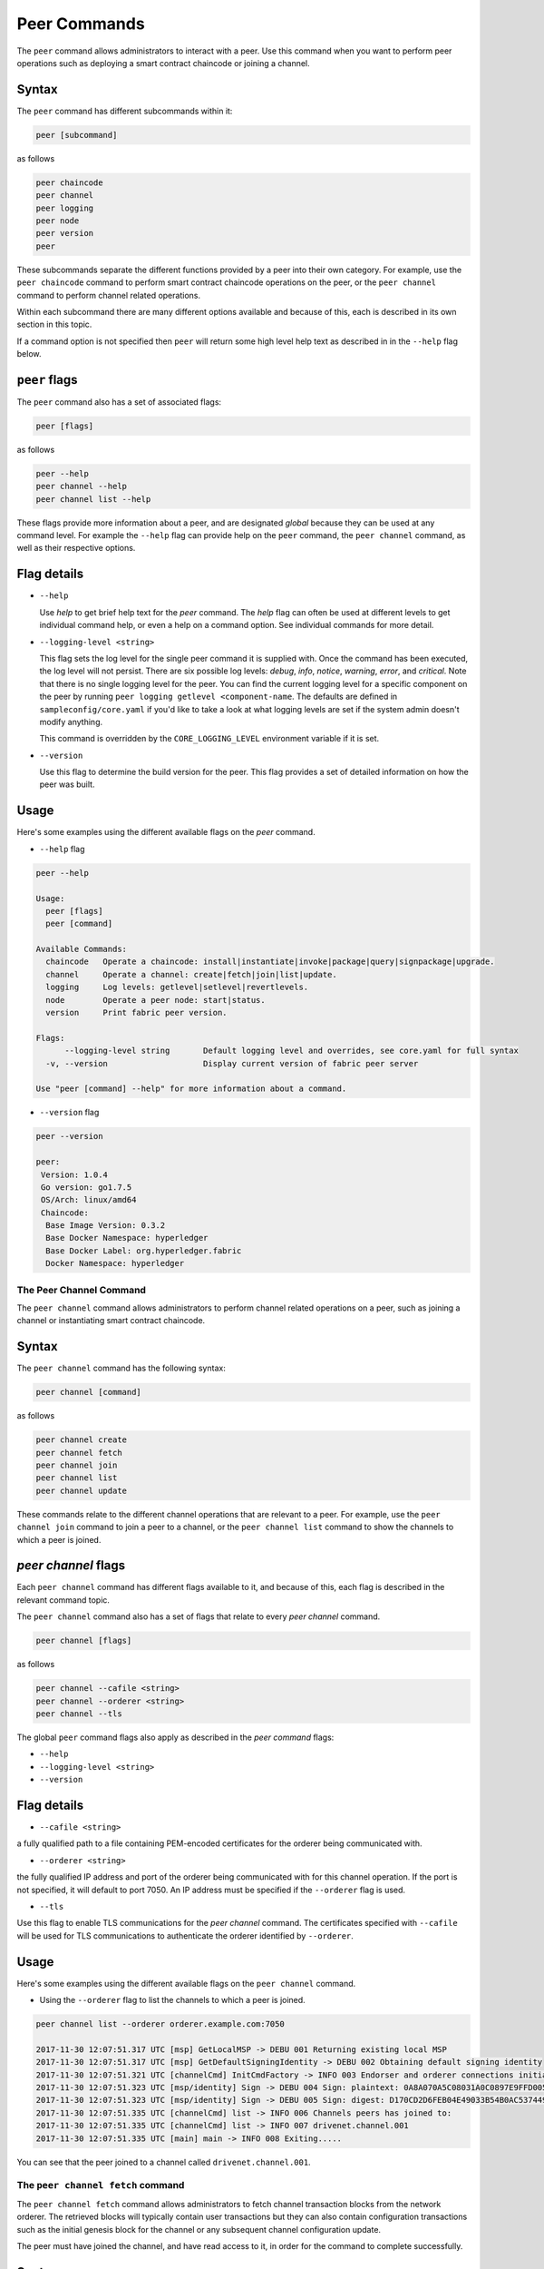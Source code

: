 Peer Commands
=============

The ``peer`` command allows administrators to interact with a peer. Use this
command when you want to perform peer operations such as deploying a smart
contract chaincode or joining a channel.

Syntax
^^^^^^

The ``peer`` command has different subcommands within it:

.. code:: bash

  peer [subcommand]

as follows

.. code:: bash

  peer chaincode
  peer channel
  peer logging
  peer node
  peer version
  peer

These subcommands separate the different functions provided by a peer into their
own category. For example, use the ``peer chaincode`` command to perform smart
contract chaincode operations on the peer, or the ``peer channel`` command to
perform channel related operations.

Within each subcommand there are many different options available and because of
this, each is described in its own section in this topic.

If a command option is not specified then ``peer`` will return some high level
help text as described in in the ``--help`` flag below.

``peer`` flags
^^^^^^^^^^^^

The ``peer`` command also has a set of associated flags:

.. code:: bash

  peer [flags]

as follows

.. code:: bash

  peer --help
  peer channel --help
  peer channel list --help

These flags provide more information about a peer, and are designated *global*
because they can be used at any command level. For example the ``--help`` flag can
provide help on the ``peer`` command, the ``peer channel`` command, as well as their
respective options.

Flag details
^^^^^^^^^^^^

* ``--help``

  Use `help` to get brief help text for the `peer` command. The `help` flag can
  often be used at different levels to get individual command help, or even a
  help on a command option. See individual commands for more detail.

* ``--logging-level <string>``

  This flag sets the log level for the single peer command it is supplied with.
  Once the command has been executed, the log level will not persist. There are
  six possible log levels: `debug`, `info`, `notice`, `warning`, `error`, and
  `critical`. Note that there is no single logging level for the peer. You can
  find the current logging level for a specific component on the peer by running
  ``peer logging getlevel <component-name``. The defaults are defined in
  ``sampleconfig/core.yaml`` if you'd like to take a look at what logging levels are
  set if the system admin doesn't modify anything.

  This command is overridden by the ``CORE_LOGGING_LEVEL`` environment variable if
  it is set.

* ``--version``

  Use this flag to determine the build version for the peer.  This flag provides
  a set of detailed information on how the peer was built.

Usage
^^^^^

Here's some examples using the different available flags on the `peer` command.

* ``--help`` flag

.. code:: bash

  peer --help

  Usage:
    peer [flags]
    peer [command]

  Available Commands:
    chaincode   Operate a chaincode: install|instantiate|invoke|package|query|signpackage|upgrade.
    channel     Operate a channel: create|fetch|join|list|update.
    logging     Log levels: getlevel|setlevel|revertlevels.
    node        Operate a peer node: start|status.
    version     Print fabric peer version.

  Flags:
        --logging-level string       Default logging level and overrides, see core.yaml for full syntax
    -v, --version                    Display current version of fabric peer server

  Use "peer [command] --help" for more information about a command.


* ``--version`` flag

.. code:: bash

  peer --version

  peer:
   Version: 1.0.4
   Go version: go1.7.5
   OS/Arch: linux/amd64
   Chaincode:
    Base Image Version: 0.3.2
    Base Docker Namespace: hyperledger
    Base Docker Label: org.hyperledger.fabric
    Docker Namespace: hyperledger

The Peer Channel Command
------------------------

The ``peer channel`` command allows administrators to perform channel related
operations on a peer, such as joining a channel or instantiating smart contract
chaincode.

Syntax
^^^^^^

The ``peer channel`` command has the following syntax:

.. code:: bash

  peer channel [command]

as follows

.. code:: bash

  peer channel create
  peer channel fetch
  peer channel join
  peer channel list
  peer channel update

These commands relate to the different channel operations that are relevant to a
peer. For example, use the ``peer channel join`` command to join a peer to a
channel, or the ``peer channel list`` command to show the channels to which a peer
is joined.

`peer channel` flags
^^^^^^^^^^^^^^^^^^^^

Each ``peer channel`` command has different flags available to it, and because of
this, each flag is described in the relevant command topic.

The ``peer channel`` command also has a set of flags that relate to every
`peer channel` command.

.. code:: bash

  peer channel [flags]

as follows

.. code:: bash

  peer channel --cafile <string>
  peer channel --orderer <string>
  peer channel --tls

The global ``peer`` command flags also apply as described in the `peer command`
flags:

* ``--help``
* ``--logging-level <string>``
* ``--version``

Flag details
^^^^^^^^^^^^

* ``--cafile <string>``

a fully qualified path to a file containing PEM-encoded certificates for the
orderer being communicated with.

* ``--orderer <string>``

the fully qualified IP address and port of the orderer being communicated with
for this channel operation.  If the port is not specified, it will default to
port 7050. An IP address must be specified if the ``--orderer`` flag is used.

* ``--tls``

Use this flag to enable TLS communications for the `peer channel` command. The
certificates specified with ``--cafile`` will be used for TLS communications to
authenticate the orderer identified by ``--orderer``.

Usage
^^^^^

Here's some examples using the different available flags on the ``peer channel``
command.

* Using the ``--orderer`` flag to list the channels to which a peer is joined.

.. code:: bash

  peer channel list --orderer orderer.example.com:7050

  2017-11-30 12:07:51.317 UTC [msp] GetLocalMSP -> DEBU 001 Returning existing local MSP
  2017-11-30 12:07:51.317 UTC [msp] GetDefaultSigningIdentity -> DEBU 002 Obtaining default signing identity
  2017-11-30 12:07:51.321 UTC [channelCmd] InitCmdFactory -> INFO 003 Endorser and orderer connections initialized
  2017-11-30 12:07:51.323 UTC [msp/identity] Sign -> DEBU 004 Sign: plaintext: 0A8A070A5C08031A0C0897E9FFD00510...631A0D0A0B4765744368616E6E656C73
  2017-11-30 12:07:51.323 UTC [msp/identity] Sign -> DEBU 005 Sign: digest: D170CD2D6FEB04E49033B54B0AC53744991ADAA320C5733074BC5227BD19E863
  2017-11-30 12:07:51.335 UTC [channelCmd] list -> INFO 006 Channels peers has joined to:
  2017-11-30 12:07:51.335 UTC [channelCmd] list -> INFO 007 drivenet.channel.001
  2017-11-30 12:07:51.335 UTC [main] main -> INFO 008 Exiting.....

You can see that the peer joined to a channel called ``drivenet.channel.001``.

The ``peer channel fetch`` command
--------------------------------

The ``peer channel fetch`` command allows administrators to fetch channel
transaction blocks from the network orderer. The retrieved blocks will typically
contain user transactions but they can also contain configuration transactions
such as the initial genesis block for the channel or any subsequent channel
configuration update.

The peer must have joined the channel, and have read access to it, in order for
the command to complete successfully.

Syntax
^^^^^^

The ``peer channel fetch`` command has the following syntax:

.. code:: bash

  peer channel fetch <newest|oldest|config|(block number)> [flags]

where:

* ``newest``

  returns the most recent channel block available to the network orderer. This
  may be a user transaction block or a configuration transaction.

  This option will also return the block number of the most recent transaction.

* ``oldest``

  returns the oldest channel block available to the network orderer. This may be
  a user transaction block or a configuration transaction.

  This option will also return the block number of the oldest available
  transaction.

* ``config``

  returns the most recent channel configuration block available to the network
  orderer. This can only be a configuration transaction.

  This option will also return the block number of the most recent configuration
  transaction.

* ``(block number)``

  returns the specified channel block. This may be a user transaction block or a
  configuration transaction.

  Specifying 0 will result in the genesis block for this channel being returned
  (if it is still available to the network orderer).

``peer channel fetch`` flags
--------------------------

The ``peer channel fetch`` command has the following command specific flags:

Flag details
^^^^^^^^^^^^

  * ``--channelID <string>``

    the name of the channel for which the blocks are to be fetched from the
    network orderer.

  The global ``peer`` command flags also apply as described in the
  ``peer command`` section.

  *  ``--cafile``
  * ``--orderer``
  * ``--tls``

Usage
^^^^^

Output from the ``peer channel fetch`` command is written to a file named
according to the fetch options. It will be one of the following:

  * ``<channelID>_newest.block``
  * ``<channelID>_oldest.block``
  * ``<channelID>_config.block``
  * ``<channelID>_(block number).block``

Here's some examples using the different available flags on the ``peer channel fetch`` command.

  * Using the ``newest`` option to retrieve the most recent channel block.

.. code:: bash

  peer channel fetch newest  -c drivenet.channel.001 --orderer orderer.example.com:7050

    2017-11-30 17:02:56.234 UTC [msp] GetLocalMSP -> DEBU 001 Returning existing local MSP
    2017-11-30 17:02:56.234 UTC [msp] GetDefaultSigningIdentity -> DEBU 002 Obtaining default signing identity
    2017-11-30 17:02:56.237 UTC [channelCmd] InitCmdFactory -> INFO 003 Endorser and orderer connections initialized
    2017-11-30 17:02:56.237 UTC [msp] GetLocalMSP -> DEBU 004 Returning existing local MSP
    2017-11-30 17:02:56.237 UTC [msp] GetDefaultSigningIdentity -> DEBU 005 Obtaining default signing identity
    2017-11-30 17:02:56.240 UTC [msp] GetLocalMSP -> DEBU 006 Returning existing local MSP
    2017-11-30 17:02:56.240 UTC [msp] GetDefaultSigningIdentity -> DEBU 007 Obtaining default signing identity
    2017-11-30 17:02:56.240 UTC [msp/identity] Sign -> DEBU 008 Sign: plaintext: 0AC9060A1B08021A0608C0F380D10522...DC7F80E9BEE612080A020A0012020A00
    2017-11-30 17:02:56.241 UTC [msp/identity] Sign -> DEBU 009 Sign: digest: D3F6C959BCFCD78B5895A466276C181EEA3B54C1CF8E8707238FE3A3D358F769
    2017-11-30 17:02:56.245 UTC [channelCmd] readBlock -> DEBU 00a Received block: 32
    2017-11-30 17:02:56.246 UTC [main] main -> INFO 00b Exiting.....

  ls -alt

    total 276
    drwxr-xr-x 2 root root   4096 Nov 30 16:17 .
    -rw-r--r-- 1 root root  13307 Nov 30 17:02 drivenet.channel.001_newest.block
    drwxr-xr-x 3 root root   4096 Nov 21 13:38 ..

You can see that the retrieved block is number 32.

  * Using the `(block number)` option to retrieve a specific block -- in this
  case, block number 16.

.. code:: bash

    peer channel fetch 16  -c drivenet.channel.001 --orderer orderer.example.com:7050

    2017-11-30 17:08:12.039 UTC [msp] GetLocalMSP -> DEBU 001 Returning existing local MSP
    2017-11-30 17:08:12.039 UTC [msp] GetDefaultSigningIdentity -> DEBU 002 Obtaining default signing identity
    2017-11-30 17:08:12.042 UTC [channelCmd] InitCmdFactory -> INFO 003 Endorser and orderer connections initialized
    2017-11-30 17:08:12.042 UTC [msp] GetLocalMSP -> DEBU 004 Returning existing local MSP
    2017-11-30 17:08:12.042 UTC [msp] GetDefaultSigningIdentity -> DEBU 005 Obtaining default signing identity
    2017-11-30 17:08:12.042 UTC [msp] GetLocalMSP -> DEBU 006 Returning existing local MSP
    2017-11-30 17:08:12.042 UTC [msp] GetDefaultSigningIdentity -> DEBU 007 Obtaining default signing identity
    2017-11-30 17:08:12.042 UTC [msp/identity] Sign -> DEBU 008 Sign: plaintext: 0AC9060A1B08021A0608FCF580D10522...B092120C0A041A02081012041A020810
    2017-11-30 17:08:12.042 UTC [msp/identity] Sign -> DEBU 009 Sign: digest: CD6F4ADB7E00E79E4FADBE627CBE7CAA6F2A4471A9A0BE780CD4BE65AF8B96DE
    2017-11-30 17:08:12.046 UTC [channelCmd] readBlock -> DEBU 00a Received block: 16
    2017-11-30 17:08:12.046 UTC [main] main -> INFO 00b Exiting.....

    ls -alt

    total 276
    drwxr-xr-x 2 root root   4096 Nov 30 16:17 .
    -rw-r--r-- 1 root root  10474 Nov 30 17:08 drivenet.channel.001_16.block
    -rw-r--r-- 1 root root  13307 Nov 30 17:02 drivenet.channel.001_newest.block
    drwxr-xr-x 3 root root   4096 Nov 21 13:38 ..

You can see that the retrieved block is number 16.

For configuration blocks, the file can be formatted using the
[`configtxlator` command](../Config/ConfigtxlatorCommand.md). If you'd like to
see an example of a formatted block, then refer to the
[Formated configuration block](../Config/FormattedConfigBlock.md) or
[Formatted user transaction block ](../Config/FormattedUserTransactionBlock.md)
reference topics, respectively.

.. Licensed under Creative Commons Attribution 4.0 International License
   https://creativecommons.org/licenses/by/4.0/
